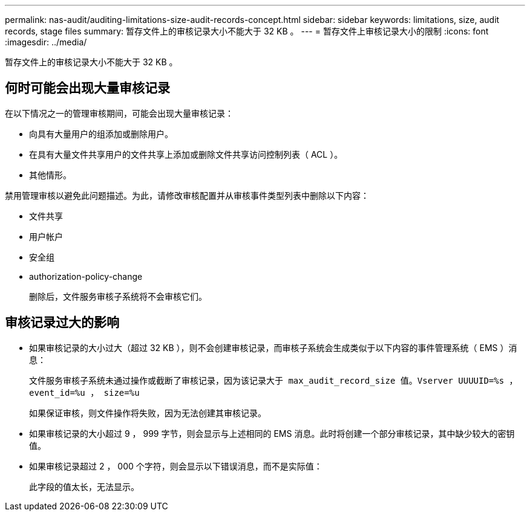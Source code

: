 ---
permalink: nas-audit/auditing-limitations-size-audit-records-concept.html 
sidebar: sidebar 
keywords: limitations, size, audit records, stage files 
summary: 暂存文件上的审核记录大小不能大于 32 KB 。 
---
= 暂存文件上审核记录大小的限制
:icons: font
:imagesdir: ../media/


[role="lead"]
暂存文件上的审核记录大小不能大于 32 KB 。



== 何时可能会出现大量审核记录

在以下情况之一的管理审核期间，可能会出现大量审核记录：

* 向具有大量用户的组添加或删除用户。
* 在具有大量文件共享用户的文件共享上添加或删除文件共享访问控制列表（ ACL ）。
* 其他情形。


禁用管理审核以避免此问题描述。为此，请修改审核配置并从审核事件类型列表中删除以下内容：

* 文件共享
* 用户帐户
* 安全组
* authorization-policy-change
+
删除后，文件服务审核子系统将不会审核它们。





== 审核记录过大的影响

* 如果审核记录的大小过大（超过 32 KB ），则不会创建审核记录，而审核子系统会生成类似于以下内容的事件管理系统（ EMS ）消息：
+
`文件服务审核子系统未通过操作或截断了审核记录，因为该记录大于 max_audit_record_size 值。Vserver UUUUID=%s ， event_id=%u ， size=%u`

+
如果保证审核，则文件操作将失败，因为无法创建其审核记录。

* 如果审核记录的大小超过 9 ， 999 字节，则会显示与上述相同的 EMS 消息。此时将创建一个部分审核记录，其中缺少较大的密钥值。
* 如果审核记录超过 2 ， 000 个字符，则会显示以下错误消息，而不是实际值：
+
`此字段的值太长，无法显示。`


